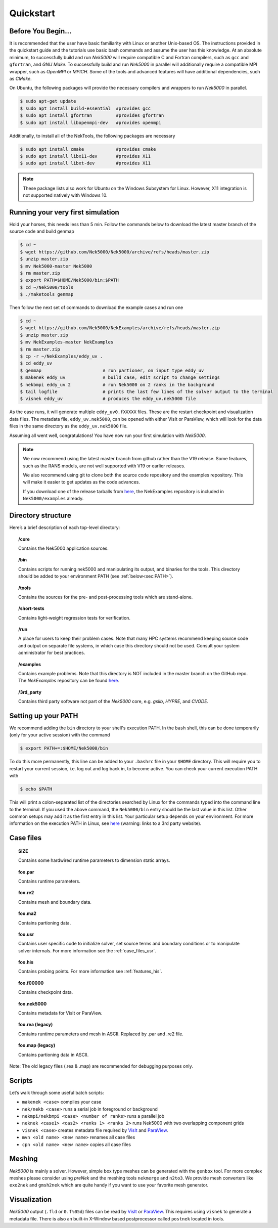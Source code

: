 .. _qstart:

==============
Quickstart
==============

.. _qstart_before:

-------------------
Before You Begin...
-------------------

It is recommended that the user have basic familiarity with Linux or another Unix-based OS.
The instructions provided in the quickstart guide and the tutorials use basic bash commands and assume the user has this knowledge.
At an absolute minimum, to successfully build and run *Nek5000* will require compatible C and Fortran compilers, such as ``gcc`` and ``gfortran``, and *GNU Make*.
To successfully build and run *Nek5000* in parallel will additionally require a compatible MPI wrapper, such as *OpenMPI* or *MPICH*.
Some of the tools and advanced features will have additional dependencies, such as *CMake*.

On Ubuntu, the following packages will provide the necessary compilers and wrappers to run *Nek5000* in parallel. 

.. code-block:: console

  $ sudo apt-get update
  $ sudo apt install build-essential  #provides gcc
  $ sudo apt install gfortran         #provides gfortran
  $ sudo apt install libopenmpi-dev   #provides openmpi

Additionally, to install all of the NekTools, the following packages are necessary

.. code-block:: console

  $ sudo apt install cmake            #provides cmake
  $ sudo apt install libx11-dev       #provides X11
  $ sudo apt install libxt-dev        #provides X11

.. Note::

  These package lists also work for Ubuntu on the Windows Subsystem for Linux. However, X11 integration is not supported natively with Windows 10.

----------------------------------
Running your very first simulation
----------------------------------

Hold your horses, this needs less than 5 min.  
Follow the commands below to download the latest master branch of the source code and build genmap

.. code-block:: console

  $ cd ~
  $ wget https://github.com/Nek5000/Nek5000/archive/refs/heads/master.zip
  $ unzip master.zip
  $ mv Nek5000-master Nek5000
  $ rm master.zip
  $ export PATH=$HOME/Nek5000/bin:$PATH
  $ cd ~/Nek5000/tools
  $ ./maketools genmap

Then follow the next set of commands to download the example cases and run one

.. code-block:: console

  $ cd ~
  $ wget https://github.com/Nek5000/NekExamples/archive/refs/heads/master.zip
  $ unzip master.zip
  $ mv NekExamples-master NekExamples
  $ rm master.zip
  $ cp -r ~/NekExamples/eddy_uv .
  $ cd eddy_uv
  $ genmap                       # run partioner, on input type eddy_uv 
  $ makenek eddy_uv              # build case, edit script to change settings
  $ nekbmpi eddy_uv 2            # run Nek5000 on 2 ranks in the background
  $ tail logfile                 # prints the last few lines of the solver output to the terminal
  $ visnek eddy_uv               # produces the eddy_uv.nek5000 file

As the case runs, it will generate multiple ``eddy_uv0.fXXXXX`` files.
These are the restart checkpoint and visualization data files.
The metadata file, ``eddy_uv.nek5000``, can be opened with either VisIt or ParaView, which will look for the data files in the same directory as the ``eddy_uv.nek5000`` file.

Assuming all went well, congratulations! You have now run your first simulation with *Nek5000*.

.. Note::

  We now recommend using the latest master branch from github rather than the V19 release. Some features, such as the RANS models, are not well supported with V19 or earlier releases.

  We also recommend using git to clone both the source code repository and the examples repository. This will make it easier to get updates as the code advances.

  If you download one of the release tarballs from `here <https://github.com/Nek5000/Nek5000/releases>`_, the NekExamples repository is included in ``Nek5000/examples`` already.

-------------------
Directory structure
-------------------

Here’s a brief description of each top-level directory:

.. topic:: /core

   Contains the Nek5000 application sources.

.. topic:: /bin

   Contains scripts for running nek5000 and manipulating its output, and binaries for the tools. This directory should be added to your environment PATH (see :ref:`below<sec:PATH>`).

.. topic:: /tools

   Contains the sources for the pre- and post-processing tools which are stand-alone.

.. topic:: /short-tests

   Contains light-weight regression tests for verification.
 
.. topic:: /run

   A place for users to keep their problem cases. Note that many HPC systems recommend keeping source code and output on separate file systems, in which case this directory should not be used. Consult your system administrator for best practices.

.. topic:: /examples

   Contains example problems. Note that this directory is NOT included in the master branch on the GitHub repo. The *NekExamples* repository can be found `here <https://github.com/Nek5000/NekExamples>`__.

.. topic:: /3rd_party

   Contains third party software not part of the *Nek5000* core, e.g. *gslib*, *HYPRE*, and *CVODE*.

.. _sec:PATH:

--------------------
Setting up your PATH
--------------------

We recommend adding the ``bin`` directory to your shell's execution PATH.
In the ``bash`` shell, this can be done temporarily (only for your active session) with the command

.. code-block:: console

   $ export PATH+=:$HOME/Nek5000/bin

To do this more permanently, this line can be added to your ``.bashrc`` file in your ``$HOME`` directory.
This will require you to restart your current session, i.e. log out and log back in, to become active.
You can check your current execution PATH with

.. code-block:: console

  $ echo $PATH

This will print a colon-separated list of the directories searched by Linux for the commands typed into the command line to the terminal.
If you used the above command, the ``Nek5000/bin`` entry should be the last value in this list.
Other common setups may add it as the first entry in this list.
Your particular setup depends on your environment.
For more information on the execution PATH in Linux, see `here <https://opensource.com/article/17/6/set-path-linux>`__ (warning: links to a 3rd party website).

---------------------
Case files
---------------------


.. topic::  SIZE

   Contains some hardwired runtime parameters to dimension static arrays.

.. topic::  foo.par

   Contains runtime parameters.

.. topic::  foo.re2

   Contains mesh and boundary data.

.. topic::  foo.ma2

   Contains partioning data.

.. topic::  foo.usr

   Contains user specific code to initialize solver, set source terms and boundary conditions or to manipulate solver internals. 
   For more information see the :ref:`case_files_usr`.

.. topic::  foo.his

   Contains probing points.
   For more information see :ref:`features_his`.
 
.. topic::  foo.f00000

   Contains checkpoint data.

.. topic::  foo.nek5000

   Contains metadata for VisIt or ParaView.

.. topic::  foo.rea (legacy)

   Contains runtime parameters and mesh in ASCII. Replaced by .par and .re2 file.

.. topic::  foo.map (legacy)

   Contains partioning data in ASCII.

Note: The old legacy files (.rea & .map) are recommended for debugging purposes only.

-------------------
Scripts
-------------------

Let’s walk through some useful batch scripts:

- ``makenek <case>`` compiles your case
- ``nek/nekb <case>`` runs a serial job in foreground or background
- ``nekmpi/nekbmpi <case> <number of ranks>`` runs a parallel job
- ``neknek <case1> <cas2> <ranks 1> <ranks 2>`` runs Nek5000 with two overlapping component grids 
- ``visnek <case>`` creates metadata file required by `VisIt <https://wci.llnl.gov/simulation/computer-codes/visit/>`_ and `ParaView <https://www.paraview.org/>`_. 
- ``mvn <old name> <new name>`` renames all case files
- ``cpn <old name> <new name>`` copies all case files

.. _qstart_meshing:

-------------------
Meshing
-------------------

*Nek5000* is mainly a solver. 
However, simple box type meshes can be generated with the ``genbox`` tool. 
For more complex meshes please consider using *preNek* and the meshing tools ``nekmerge`` and ``n2to3``. 
We provide mesh converters like ``exo2nek`` and ``gmsh2nek`` which are quite handy if you want to use your favorite mesh generator. 

.. _qstart_vis:

-------------------
Visualization
-------------------
*Nek5000* output (``.fld`` or ``0.f%05d``) files can be read by `VisIt <https://wci.llnl.gov/simulation/computer-codes/visit/>`_ or `ParaView <https://www.paraview.org/>`_. 
This requires using ``visnek`` to generate a metadata file.  
There is also an built-in X-Window based postprocessor called ``postnek`` located in tools.



